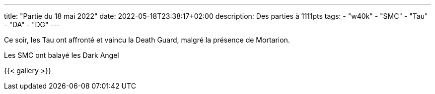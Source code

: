 ---
title: "Partie du 18 mai 2022"
date: 2022-05-18T23:38:17+02:00
description: Des parties à 1111pts
tags:
    - "w40k"
    - "SMC"
	- "Tau"
    - "DA"
    - "DG"
---

Ce soir, les Tau ont affronté et vaincu la Death Guard, malgré la présence de Mortarion.

Les SMC ont balayé les Dark Angel

{{< gallery >}}
